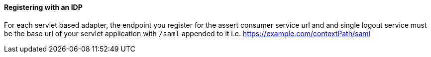 
==== Registering with an IDP

For each servlet based adapter, the endpoint you register for the assert consumer service url and and single logout service
must be the base url of your servlet application with `/saml` appended to it i.e. https://example.com/contextPath/saml
